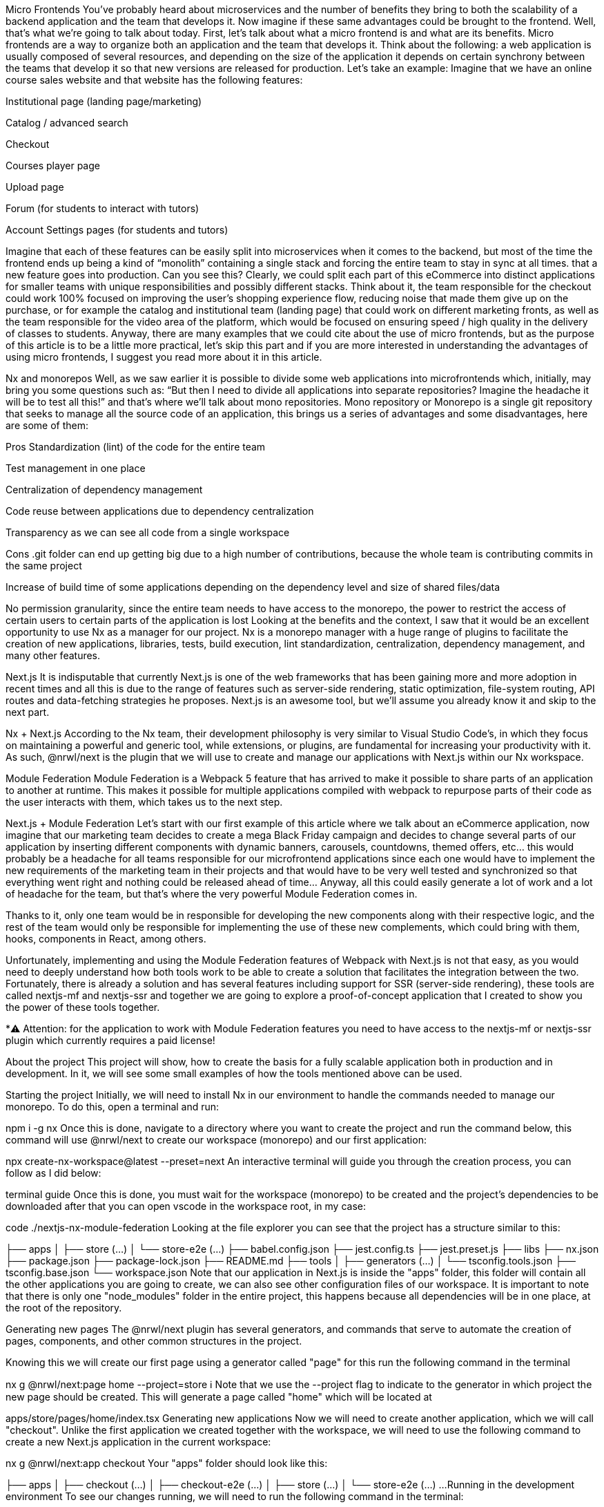 Micro Frontends
You’ve probably heard about microservices and the number of benefits they bring to both the scalability of a backend application and the team that develops it. Now imagine if these same advantages could be brought to the frontend. Well, that’s what we’re going to talk about today.
First, let’s talk about what a micro frontend is and what are its benefits. Micro frontends are a way to organize both an application and the team that develops it. Think about the following: a web application is usually composed of several resources, and depending on the size of the application it depends on certain synchrony between the teams that develop it so that new versions are released for production. Let’s take an example: Imagine that we have an online course sales website and that website has the following features:

Institutional page (landing page/marketing)

Catalog / advanced search

Checkout

Courses player page

Upload page

Forum (for students to interact with tutors)

Account Settings pages (for students and tutors)

Imagine that each of these features can be easily split into microservices when it comes to the backend, but most of the time the frontend ends up being a kind of “monolith” containing a single stack and forcing the entire team to stay in sync at all times. that a new feature goes into production. Can you see this? Clearly, we could split each part of this eCommerce into distinct applications for smaller teams with unique responsibilities and possibly different stacks. Think about it, the team responsible for the checkout could work 100% focused on improving the user’s shopping experience flow, reducing noise that made them give up on the purchase, or for example the catalog and institutional team (landing page) that could work on different marketing fronts, as well as the team responsible for the video area of the platform, which would be focused on ensuring speed / high quality in the delivery of classes to students.
Anyway, there are many examples that we could cite about the use of micro frontends, but as the purpose of this article is to be a little more practical, let’s skip this part and if you are more interested in understanding the advantages of using micro frontends, I suggest you read more about it in this article.

Nx and monorepos
Well, as we saw earlier it is possible to divide some web applications into microfrontends which, initially, may bring you some questions such as: “But then I need to divide all applications into separate repositories? Imagine the headache it will be to test all this!” and that’s where we’ll talk about mono repositories. Mono repository or Monorepo is a single git repository that seeks to manage all the source code of an application, this brings us a series of advantages and some disadvantages, here are some of them:

Pros
Standardization (lint) of the code for the entire team

Test management in one place

Centralization of dependency management

Code reuse between applications due to dependency centralization

Transparency as we can see all code from a single workspace

Cons
.git folder can end up getting big due to a high number of contributions, because the whole team is contributing commits in the same project

Increase of build time of some applications depending on the dependency level and size of shared files/data

No permission granularity, since the entire team needs to have access to the monorepo, the power to restrict the access of certain users to certain parts of the application is lost Looking at the benefits and the context, I saw that it would be an excellent opportunity to use Nx as a manager for our project. Nx is a monorepo manager with a huge range of plugins to facilitate the creation of new applications, libraries, tests, build execution, lint standardization, centralization, dependency management, and many other features.

Next.js
It is indisputable that currently Next.js is one of the web frameworks that has been gaining more and more adoption in recent times and all this is due to the range of features such as server-side rendering, static optimization, file-system routing, API routes and data-fetching strategies he proposes. Next.js is an awesome tool, but we’ll assume you already know it and skip to the next part.

Nx + Next.js
According to the Nx team, their development philosophy is very similar to Visual Studio Code’s, in which they focus on maintaining a powerful and generic tool, while extensions, or plugins, are fundamental for increasing your productivity with it. As such, @nrwl/next is the plugin that we will use to create and manage our applications with Next.js within our Nx workspace.

Module Federation
Module Federation is a Webpack 5 feature that has arrived to make it possible to share parts of an application to another at runtime. This makes it possible for multiple applications compiled with webpack to repurpose parts of their code as the user interacts with them, which takes us to the next step.

Next.js + Module Federation
Let’s start with our first example of this article where we talk about an eCommerce application, now imagine that our marketing team decides to create a mega Black Friday campaign and decides to change several parts of our application by inserting different components with dynamic banners, carousels, countdowns, themed offers, etc… this would probably be a headache for all teams responsible for our microfrontend applications since each one would have to implement the new requirements of the marketing team in their projects and that would have to be very well tested and synchronized so that everything went right and nothing could be released ahead of time… Anyway, all this could easily generate a lot of work and a lot of headache for the team, but that’s where the very powerful Module Federation comes in.

Thanks to it, only one team would be in responsible for developing the new components along with their respective logic, and the rest of the team would only be responsible for implementing the use of these new complements, which could bring with them, hooks, components in React, among others.

Unfortunately, implementing and using the Module Federation features of Webpack with Next.js is not that easy, as you would need to deeply understand how both tools work to be able to create a solution that facilitates the integration between the two. Fortunately, there is already a solution and has several features including support for SSR (server-side rendering), these tools are called nextjs-mf and nextjs-ssr and together we are going to explore a proof-of-concept application that I created to show you the power of these tools together.

*⚠️ Attention: for the application to work with Module Federation features you need to have access to the nextjs-mf or nextjs-ssr plugin which currently requires a paid license!

About the project
This project will show, how to create the basis for a fully scalable application both in production and in development. In it, we will see some small examples of how the tools mentioned above can be used.

Starting the project
Initially, we will need to install Nx in our environment to handle the commands needed to manage our monorepo. To do this, open a terminal and run:

npm i -g nx
Once this is done, navigate to a directory where you want to create the project and run the command below, this command will use @nrwl/next to create our workspace (monorepo) and our first application:

npx create-nx-workspace@latest --preset=next
An interactive terminal will guide you through the creation process, you can follow as I did below:

terminal guide
Once this is done, you must wait for the workspace (monorepo) to be created and the project’s dependencies to be downloaded after that you can open vscode in the workspace root, in my case:

code ./nextjs-nx-module-federation
Looking at the file explorer you can see that the project has a structure similar to this:

├── apps
│   ├── store (...)
│   └── store-e2e (...)
├── babel.config.json
├── jest.config.ts
├── jest.preset.js
├── libs
├── nx.json
├── package.json
├── package-lock.json
├── README.md
├── tools
│   ├── generators (...)
│   └── tsconfig.tools.json
├── tsconfig.base.json
└── workspace.json
Note that our application in Next.js is inside the "apps" folder, this folder will contain all the other applications you are going to create, we can also see other configuration files of our workspace. It is important to note that there is only one "node_modules" folder in the entire project, this happens because all dependencies will be in one place, at the root of the repository.

Generating new pages
The @nrwl/next plugin has several generators, and commands that serve to automate the creation of pages, components, and other common structures in the project.

Knowing this we will create our first page using a generator called "page" for this run the following command in the terminal

nx g @nrwl/next:page home --project=store
ℹ️ Note that we use the --project flag to indicate to the generator in which project the new page should be created.
This will generate a page called "home" which will be located at

apps/store/pages/home/index.tsx
Generating new applications
Now we will need to create another application, which we will call "checkout". Unlike the first application we created together with the workspace, we will need to use the following command to create a new Next.js application in the current workspace:

nx g @nrwl/next:app checkout
Your "apps" folder should look like this:

├── apps
│   ├── checkout (...)
│   ├── checkout-e2e (...)
│   ├── store (...)
│   └── store-e2e (...)
...
Running in the development environment
To see our changes running, we will need to run the following command in the terminal:

nx serve store
ℹ️ serve is an https://nx.dev/packages/next#executors[executor^] command
Also, we can run all applications at the same time using:

nx run-many --target=serve --all
ℹ️ Note that we use the --target flag to indicate to nx which executor we want to run on all projects.
Generating new components
As we saw earlier, we have the possibility to create structures in our application using the Nx CLI tool, now we are going to create a simple button component in the "checkout" project, that execute the following command:

nx g @nrwl/next:component buy-button --project=checkout
Now let’s edit the component in the directory below so that it looks like this

apps/checkout/components/buy-button/buy-button.tsx
We’ll use this simple app "checkout" component in the app "store" to exemplify code sharing with Module Federation and that takes us to the next step.

Installing nextjs-mf
⚠️ Attention: for the application to work with Module Federation features you need to have access to the https://app.privjs.com/package?pkg=@module-federation/nextjs-mf[[nextjs-ssr^] plugin which currently requires a paid license!
To install the tool, we need to login to PrivJs using npm, to do so, run the following command:

npm login --registry <https://r.privjs.com>
Once this is done a file containing your credentials will be saved in ~/.npmrc. Now you can install nextjs-mf using the command below:
npm install @module-federation/nextjs-mf --registry https://r.privjs.com

Now we will need to modify our "next.config.js" file in both projects so that the installed plugin can work, for that open the following files:

apps/store/next.config.js

apps/checkout/next.config.js You will see that in them we have an Nx plugin being used, we will need to maintain it, for that, make the files of each project similar to these:

store/next.config.js

checkout/next.config.js You will notice that we have two environment variables being used in this file, we will need to define them in each project so create a ".env.development.local" file in each project and leave each file with the following values:

NEXT_PUBLIC_CHECKOUT_URL=http://localhost:4200
NEXT_PUBLIC_STORE_URL=http://localhost:4300
So far no new changes can be noticed, but we can already use the Module Federation resources, but before that, we will make some modifications in our development environment so that applications can communicate without generating warnings in the console by local port collision, to this open and edit the following files:

"apps/store/project.json"

{
  // ...
  "targets": {
    // ...
    "serve": {
      // ...
      "options": {
        "buildTarget": "checkout:build",
        "dev": true,
        "port": 4300
      },
      // ...
    },
    // ...
}
"apps/checkout/project.json"

{
  // ...
  "targets": {
    // ...
    "serve": {
      // ...
      "options": {
        "buildTarget": "checkout:build",
        "dev": true,
        "port": 4200
      },
      // ...
    },
    // ...
}
In order for the component to be federated, we must add it to the "next.config.js" file, open the file and add a new entry in the "exposes" object:

module.exports = withFederatedSidecar({
  // ...
  exposes: {
    './buy-button': './components/buy-button/buy-button.tsx',
  },
  // ...
})(nxNextConfig);
Now with everything configured, we must restart any next process that is running and we are going to import the button component that we created in the "checkout" project in the "store" project using the Module Federation resources, for that open the "home" page that we created in the "store" project and import the Next.js dynamic function as shown below:

import dynamic from 'next/dynamic';
This function will help us to import the component only on the client-side, so add the following code snippet on the page:

const BuyButton = dynamic(
  async () => import('checkout/buy-button'),
  {
    ssr: false,
  }
);
And then we can use the component in the page content

export function Page() {
  return (
    <div className={styles['container']}>
      <h1>Welcome to Store!</h1>
      <BuyButton onClick={() => alert('Hello, Module Federation!')}>Add to Cart</BuyButton>
    </div>
  );
}
Now you can see the following result

Welcome to store!
Creating hooks
One of the powers of nextjs-mf is the federation of functions, including hooks. An important detail is that we cannot import hooks asynchronously, which leads us to adopt a solution where we import functions using "require" and the page or component that uses the hook being loaded lazily/asynchronously, what we call "top-level-await".

First, we will need to create a hook, for that, we are going to make a simple state function. Create a file in the "checkout" app in "apps/checkout/hooks/useAddToCart.ts" and insert the code below in the file:

import { useState } from 'react';

export default function useAddToCartHook() {
  const [itemsCount, setItemsCount] = useState<number>(0);
  return {
    itemsCount,
    addToCart: () => setItemsCount((i) => i + 1),
    clearCart: () => setItemsCount(0),
  };
}
Once this is done, add the file to the list of modules exposed in the "next.config.js" file:

module.exports = withFederatedSidecar({
  // ...
  exposes: {
    './buy-button': './components/buy-button/buy-button.tsx',
		'./useAddToCartHook': './hooks/useAddToCart.ts'
  },
  // ...
})(nxNextConfig);
To import the hook, let’s create a new page that will be imported asynchronously, for that create a new folder in the store app called async-pages. Create a custom-hook.tsx file that will be our page inside the async-pages folder, then add the following code to the file:

// typing for the hook
type UseAddToCartHookType = () => UseAddToCartHookResultType;

// hook function return typing
type UseAddToCartHookResultType = {
  itemsCount: number;
  addToCart: () => void;
  clearCart: () => void;
};

// hook default value
let useAddToCartHook = (() => ({})) as UseAddToCartHookType;

// import the hook only on the client-side
if (process.browser) {
  useAddToCartHook = require('checkout/useAddToCartHook').default;
}

export function Page() {
	// on server side extracts the values as undefined
	// on the client side extracts the hook values
  const { itemsCount, addToCart, clearCart } =
    useAddToCartHook() as UseAddToCartHookResultType;

  return (
    <div>
      <h1>Welcome to Custom Hook!</h1>

      <p>
        Item Count: <strong>{itemsCount}</strong>
      </p>
      <button onClick={addToCart}>Add to Cart</button>
      <button onClick={clearCart}>Clear Cart</button>
    </div>
  );
}

// here you can use the getInitialProps function normally
// it will be called on both server-side and client-side
Page.getInitialProps = async (/*ctx*/) => {
  return {};
};

export default Page;
Now we need to create a page in the "pages" folder that loads our page asynchronously, for that use the command below:

nx g @nrwl/next:page custom-hook --project=store
Now open the newly created page file and add the following code

import dynamic from 'next/dynamic';
import type { NextPage, NextPageContext } from 'next';

// import functions from page in synchronously way
const page = import('../../async-pages/custom-hook');

// lazy import the page component
const Page = dynamic(
  () => import('../../async-pages/custom-hook')
) as NextPage;

Page.getInitialProps = async (ctx: NextPageContext) => {
	// capture the getInitialProps function from the page
  const getInitialProps = ((await page).default as NextPage)?.getInitialProps;
  if (getInitialProps) {
		// if the function exists, call the function on server-side and client-side
    return getInitialProps(ctx);
  }
  return {};
};

export default Page;
Now you can see the following result

Welcome to cutom hook
Some errors at the time of writing this article may be occurring, so if in doubt, consider looking at this project I created as a proof of concept, I’m actively working with Zackary to make it up to date and functional.

Deploying projects on Vercel
The procedure that we are going to perform now will be done at Vercel, but we can replicate it without much difficulty on other serverless hosting platforms such as Netlify, AWS Amplify, and Serverless with a plugin for Next.js or even in a self-hosted way using Docker with a private server.
We can carry out the process in two ways: by interface or by CLI, but to facilitate the process we will do it by the interface, you just need to host the project on GitHub so that we can import it in a few clicks, once the project is on GitHub you can open this page on Vercel to deploy the first application… exactly, although it’s a monorepo, we’re going to configure everything so that separate deployments are made.
First, we will deploy the "checkout" app because it has fewer dependencies, for that select the repository as in the following image and click on the button to import it:

Import Git repository
Choose a name for the application on the screen that opens but remember that we are still going to do the same step for the app "store" so define a different name for each project. We must change some commands for the project build in the "Build and Output Settings" tab, for this, check the override option and leave the fields as shown below:

Build output settings
Build command (checkout)

npx nx build checkout --prod
Output directory (checkout)

dist/apps/checkout/.next
For now, let’s skip the environment variables section, as we don’t have the URLs where the applications will be hosted, we can click on the "Deploy" button. You may notice that we may have an error during the build, but don’t worry if that happens, we’ll solve this soon. Now we are going to deploy our app "store" and we are going to do the same steps as before, just changing some fields on the "Build and Output Settings" tab. Build command (store)

npx nx build store --prod
Output directory (store)

dist/apps/store/.next
Once that’s done, we can click on the "Deploy" button. Again, you’ll notice that the build resulted in an error, but that doesn’t matter, the important thing is that we now have the two URLs of the two projects and we can use them to configure our environment. Now go to the settings panel of each application and set the following environment variables

Environment variables
Note that I am using a URL of the “deployment” that I made of my app store, you must do it with the URL that Vercel generated for yours, remember to define the two environment variables "NEXT_PUBLIC_CHECKOUT_URL" and "NEXT_PUBLIC_STORE_URL" each with its respective URL of production.

Private dependencies with Vercel
If you open the project build logs, you will notice that in both the error is the same, probably something like this

npm ERR! 403 403 Forbidden - GET <https://r.privjs.com/@module-federation%2fnextjs-mf/-/nextjs-mf-3.5.0.tgz> - You must be logged in to install/publish packages.
npm ERR! 403 In most cases, you or one of your dependencies are requesting
npm ERR! 403 a package version that is forbidden by your security policy, or
npm ERR! 403 on a server you do not have access to.
npm ERR! A complete log of this run can be found in:
npm ERR!     /vercel/.npm/_logs/2022-06-24T21_11_19_939Z-debug-0.log
Error: Command "npm install" exited with 1
This happens because Vercel does not have the necessary credentials to access a package that is in a private repository, to give access to the repository we need to configure an environment variable called "NPM_RC", the value of this variable must be the same as what is inside the "~/.npmrc" file which was created when we used the "npm login" command.

To do so, just create a new variable in Vercel’s environment variables settings panel called "NPM_RC" and insert the entire contents of the "~/.npmrc" file, if you have any doubts read this document.

Finally, you can open the “Deployments” tab and “Redeploy” your application!

deployments redeploy
Navigating to the application "store" URL you can see the button whose source code is in the "checkout" project being "federated" to our site.

References
Thoughtworks - Micro frontends

Module Federation — O futuro do microfrontend

What are Micro Frontends?

Webpack 5 Module Federation - Zack Jackson - CityJS Conf 2020:

The Pros and Cons of Monorepos, Explained

Next.js with Module Federation

How do I use private dependencies with Vercel?

Nx with Next.js
